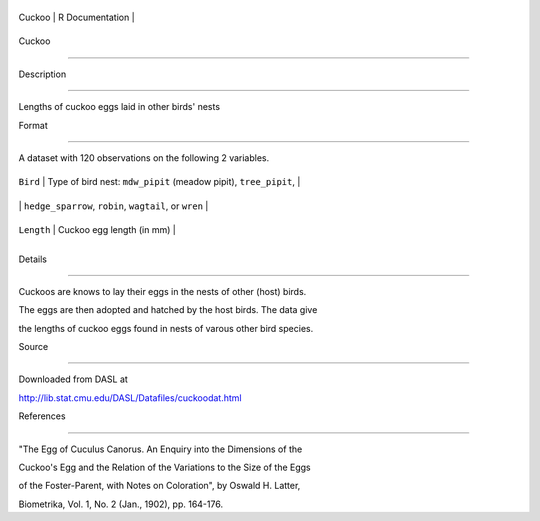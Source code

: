 +----------+-------------------+
| Cuckoo   | R Documentation   |
+----------+-------------------+

Cuckoo
------

Description
~~~~~~~~~~~

Lengths of cuckoo eggs laid in other birds' nests

Format
~~~~~~

A dataset with 120 observations on the following 2 variables.

+--------------+--------------------------------------------------------------------+
| ``Bird``     | Type of bird nest: ``mdw_pipit`` (meadow pipit), ``tree_pipit``,   |
+--------------+--------------------------------------------------------------------+
|              | ``hedge_sparrow``, ``robin``, ``wagtail``, or ``wren``             |
+--------------+--------------------------------------------------------------------+
| ``Length``   | Cuckoo egg length (in mm)                                          |
+--------------+--------------------------------------------------------------------+
+--------------+--------------------------------------------------------------------+

Details
~~~~~~~

Cuckoos are knows to lay their eggs in the nests of other (host) birds.
The eggs are then adopted and hatched by the host birds. The data give
the lengths of cuckoo eggs found in nests of varous other bird species.

Source
~~~~~~

Downloaded from DASL at
http://lib.stat.cmu.edu/DASL/Datafiles/cuckoodat.html

References
~~~~~~~~~~

"The Egg of Cuculus Canorus. An Enquiry into the Dimensions of the
Cuckoo's Egg and the Relation of the Variations to the Size of the Eggs
of the Foster-Parent, with Notes on Coloration", by Oswald H. Latter,
Biometrika, Vol. 1, No. 2 (Jan., 1902), pp. 164-176.

